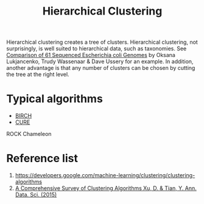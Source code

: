 :PROPERTIES:
:ID:       be2cb1b4-34ed-49f8-8e7a-1b75d6a37f8e
:END:
#+title: Hierarchical Clustering

Hierarchical clustering creates a tree of clusters. Hierarchical clustering, not surprisingly, is well suited to hierarchical data, such as taxonomies. See [[https://www.researchgate.net/figure/Pan-genome-clustering-of-E-coli-black-and-related-species-colored-based-on-the_fig1_45152238][Comparison of 61 Sequenced Escherichia coli Genomes]] by Oksana Lukjancenko, Trudy Wassenaar & Dave Ussery for an example. In addition, another advantage is that any number of clusters can be chosen by cutting the tree at the right level.
* Typical algorithms
+ [[id:bd8f4d99-62d6-42f4-8c79-6a6d4b969736][BIRCH]]
+ [[id:842b848c-2c66-4cbf-ac28-2ab59067972a][CURE]]
ROCK
Chameleon

* Reference list
1. https://developers.google.com/machine-learning/clustering/clustering-algorithms
2. [[https://link.springer.com/article/10.1007/s40745-015-0040-1][A Comprehensive Survey of Clustering Algorithms Xu, D. & Tian, Y. Ann. Data. Sci. (2015)]]

